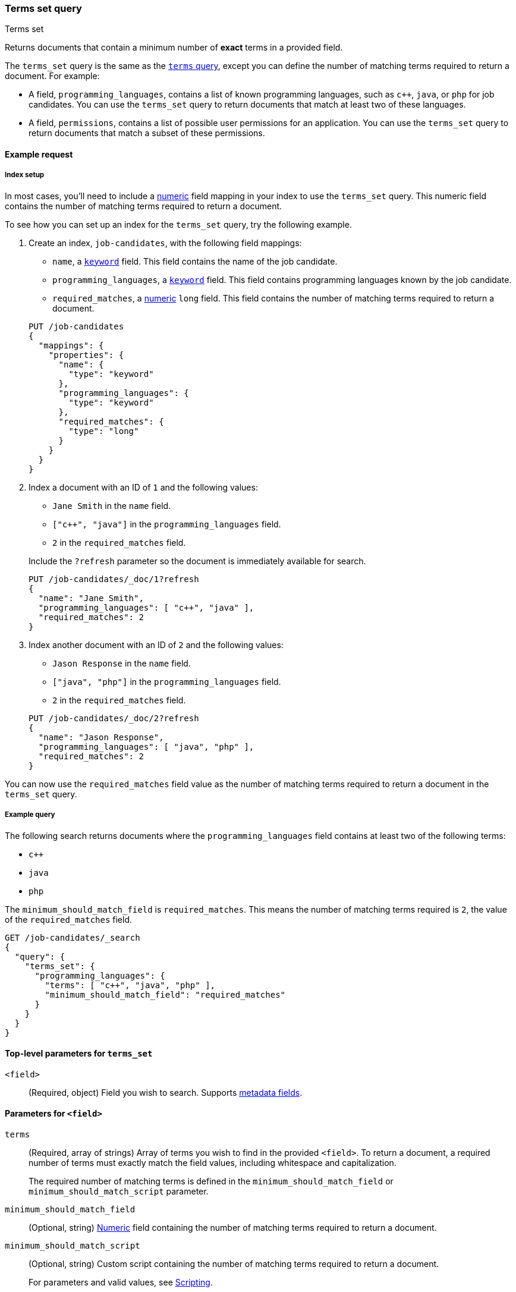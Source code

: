 [[query-dsl-terms-set-query]]
=== Terms set query
++++
<titleabbrev>Terms set</titleabbrev>
++++

Returns documents that contain a minimum number of *exact* terms in a provided
field.

The `terms_set` query is the same as the <<query-dsl-terms-query, `terms`
query>>, except you can define the number of matching terms required to
return a document. For example:

* A field, `programming_languages`, contains a list of known programming
languages, such as `c++`, `java`, or `php` for job candidates. You can use the
`terms_set` query to return documents that match at least two of these
languages.

* A field, `permissions`, contains a list of possible user permissions for an
application. You can use the `terms_set` query to return documents that
match a subset of these permissions.

[[terms-set-query-ex-request]]
==== Example request

[[terms-set-query-ex-request-index-setup]]
===== Index setup
In most cases, you'll need to include a <<number, numeric>> field mapping in
your index to use the `terms_set` query. This numeric field contains the
number of matching terms required to return a document.

To see how you can set up an index for the `terms_set` query, try the
following example.

. Create an index, `job-candidates`, with the following field mappings:
+
--

* `name`, a <<keyword, `keyword`>> field. This field contains the name of the
job candidate.

* `programming_languages`, a <<keyword, `keyword`>> field. This field contains
programming languages known by the job candidate.

* `required_matches`, a <<number, numeric>> `long` field. This field contains
the number of matching terms required to return a document.

[source,console]
----
PUT /job-candidates
{
  "mappings": {
    "properties": {
      "name": {
        "type": "keyword"
      },
      "programming_languages": {
        "type": "keyword"
      },
      "required_matches": {
        "type": "long"
      }
    }
  }
}
----
// TESTSETUP

--

. Index a document with an ID of `1` and the following values:
+
--

* `Jane Smith` in the `name` field.

* `["c++", "java"]` in the `programming_languages` field.

* `2` in the `required_matches` field.

Include the `?refresh` parameter so the document is immediately available for
search.

[source,console]
----
PUT /job-candidates/_doc/1?refresh
{
  "name": "Jane Smith",
  "programming_languages": [ "c++", "java" ],
  "required_matches": 2
}
----

--

. Index another document with an ID of `2` and the following values:
+
--

* `Jason Response` in the `name` field.

* `["java", "php"]` in the `programming_languages` field.

* `2` in the `required_matches` field.

[source,console]
----
PUT /job-candidates/_doc/2?refresh
{
  "name": "Jason Response",
  "programming_languages": [ "java", "php" ],
  "required_matches": 2
}
----

--

You can now use the `required_matches` field value as the number of
matching terms required to return a document in the `terms_set` query.

[[terms-set-query-ex-request-query]]
===== Example query

The following search returns documents where the `programming_languages` field
contains at least two of the following terms:

* `c++`
* `java`
* `php`

The `minimum_should_match_field` is `required_matches`. This means the
number of matching terms required is `2`, the value of the `required_matches`
field.

[source,console]
----
GET /job-candidates/_search
{
  "query": {
    "terms_set": {
      "programming_languages": {
        "terms": [ "c++", "java", "php" ],
        "minimum_should_match_field": "required_matches"
      }
    }
  }
}
----

[[terms-set-top-level-params]]
==== Top-level parameters for `terms_set`

`<field>`::
(Required, object) Field you wish to search. Supports <<mapping-fields,metadata
fields>>.

[[terms-set-field-params]]
==== Parameters for `<field>`

`terms`::
+
--
(Required, array of strings) Array of terms you wish to find in the provided
`<field>`. To return a document, a required number of terms must exactly match
the field values, including whitespace and capitalization.

The required number of matching terms is defined in the
`minimum_should_match_field` or `minimum_should_match_script` parameter.
--

`minimum_should_match_field`::
(Optional, string) <<number, Numeric>> field containing the number of matching
terms required to return a document.

`minimum_should_match_script`::
+
--
(Optional, string) Custom script containing the number of matching terms
required to return a document.

For parameters and valid values, see <<modules-scripting, Scripting>>.

For an example query using the `minimum_should_match_script` parameter, see
<<terms-set-query-script, How to use the `minimum_should_match_script`
parameter>>.
--

[[terms-set-query-notes]]
==== Notes

[[terms-set-query-script]]
===== How to use the `minimum_should_match_script` parameter
You can use `minimum_should_match_script` to define the required number of
matching terms using a script. This is useful if you need to set the number of
required terms dynamically.

[[terms-set-query-script-ex]]
====== Example query using `minimum_should_match_script`

The following search returns documents where the `programming_languages` field
contains at least two of the following terms:

* `c++`
* `java`
* `php`

The `source` parameter of this query indicates:

* The required number of terms to match cannot exceed `params.num_terms`, the
number of terms provided in the `terms` field.
* The required number of terms to match is `2`, the value of the
`required_matches` field.

[source,console]
----
GET /job-candidates/_search
{
  "query": {
    "terms_set": {
      "programming_languages": {
        "terms": [ "c++", "java", "php" ],
        "minimum_should_match_script": {
          "source": "Math.min(params.num_terms, doc['required_matches'].value)"
        },
        "boost": 1.0
      }
    }
  }
}
----
